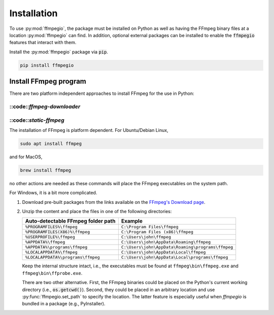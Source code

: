 .. highlight:: bash
.. _install:

Installation
============

To use :py:mod:`ffmpegio`, the package must be installed on Python as well as  
having the FFmpeg binary files at a location :py:mod:`ffmpegio` can find. In addition,
optional external packages can be installed to enable the :code:`ffmpegio` features that interact 
with them.

Install the :py:mod:`ffmpegio` package via :code:`pip`.

.. code-block::

   pip install ffmpegio

Install FFmpeg program
^^^^^^^^^^^^^^^^^^^^^^

There are two platform independent approaches to install FFmpeg for the use in Python:

::code::`ffmpeg-downloader`
"""""""""""""""""""""""""""

.. code-block:: 
   pip install ffmpeg-downloader
   ffdl install -U # grabs the latest version

   # optionally
   ffdl install -U --add-path to have it on the system path in Windows or MacOS

::code::`static-ffmpeg`
"""""""""""""""""""""""

.. code-block:: 
   pip install static-ffmpeg
   static_ffmpeg_paths

The installation of FFmpeg is platform dependent. For Ubuntu/Debian Linux,

.. code-block::

   sudo apt install ffmpeg

and for MacOS,

.. code-block:: 

   brew install ffmpeg

no other actions are needed as these commands will place the FFmpeg executables 
on the system path. 

For Windows, it is a bit more complicated.

1. Download pre-built packages from the links available on the `FFmpeg's Download page
   <https://ffmpeg.org/download.html#build-windows>`__.
2. Unzip the content and place the files in one of the following directories:

   ==================================  ===============================================
   Auto-detectable FFmpeg folder path  Example
   ==================================  ===============================================
   ``%PROGRAMFILES%\ffmpeg``           ``C:\Program Files\ffmpeg``
   ``%PROGRAMFILES(X86)%\ffmpeg``      ``C:\Program Files (x86)\ffmpeg``
   ``%USERPROFILE%\ffmpeg``            ``C:\Users\john\ffmpeg``
   ``%APPDATA%\ffmpeg``                ``C:\Users\john\AppData\Roaming\ffmpeg``
   ``%APPDATA%\programs\ffmpeg``       ``C:\Users\john\AppData\Roaming\programs\ffmpeg``
   ``%LOCALAPPDATA%\ffmpeg``           ``C:\Users\john\AppData\Local\ffmpeg``
   ``%LOCALAPPDATA%\programs\ffmpeg``  ``C:\Users\john\AppData\Local\programs\ffmpeg``
   ==================================  ===============================================

   Keep the internal structure intact, i.e., the executables must be found at 
   ``ffmpeg\bin\ffmpeg.exe`` and ``ffmpeg\bin\ffprobe.exe``.

   There are two other alternative. First, the FFmpeg binaries could be placed on the 
   Python's current working directory (i.e., :code:`os.getcwd()`). Second, they could
   be placed in an arbitrary location and use :py:func:`ffmpegio.set_path` to
   specify the location. The latter feature is especially useful when `ffmpegio` is 
   bundled in a package (e.g., PyInstaller).
